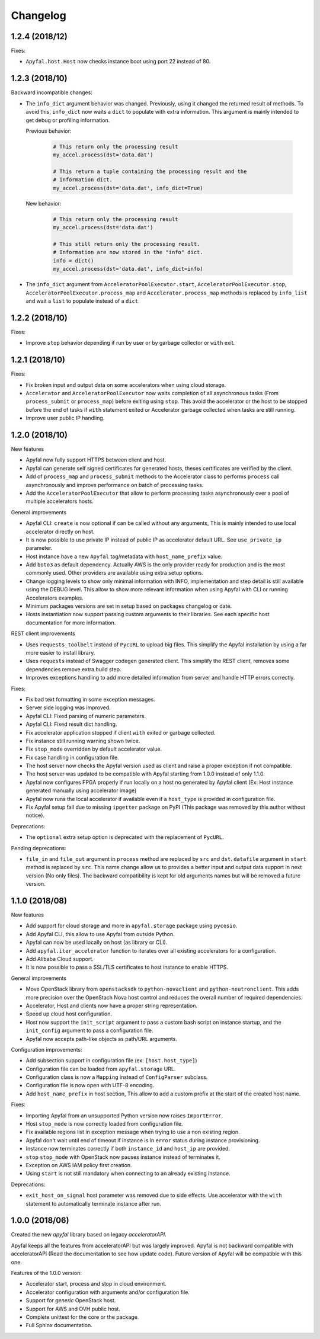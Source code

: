 Changelog
=========

1.2.4 (2018/12)
---------------

Fixes:

- ``Apyfal.host.Host`` now checks instance boot using port 22 instead of 80.

1.2.3 (2018/10)
---------------

Backward incompatible changes:

- The ``info_dict`` argument behavior was changed. Previously, using it changed
  the returned result of methods. To avoid this, ``info_dict`` now waits a
  ``dict`` to populate with extra information. This argument is mainly intended
  to get debug or profiling information.

  Previous behavior:

    .. code-block:: python

        # This return only the processing result
        my_accel.process(dst='data.dat')

        # This return a tuple containing the processing result and the
        # information dict.
        my_accel.process(dst='data.dat', info_dict=True)

  New behavior:

    .. code-block:: python

        # This return only the processing result
        my_accel.process(dst='data.dat')

        # This still return only the processing result.
        # Information are now stored in the "info" dict.
        info = dict()
        my_accel.process(dst='data.dat', info_dict=info)

- The ``info_dict`` argument from ``AcceleratorPoolExecutor.start``,
  ``AcceleratorPoolExecutor.stop``, ``AcceleratorPoolExecutor.process_map`` and
  ``Accelerator.process_map`` methods is replaced by ``info_list`` and wait a
  ``list`` to populate instead of a ``dict``.

1.2.2 (2018/10)
---------------

Fixes:

- Improve ``stop`` behavior depending if run by user or by garbage collector or
  ``with`` exit.

1.2.1 (2018/10)
---------------

Fixes:

- Fix broken input and output data on some accelerators when using cloud
  storage.
- ``Accelerator`` and ``AcceleratorPoolExecutor`` now waits completion of all
  asynchronous tasks (From ``process_submit`` or ``process_map``) before exiting
  using ``stop``.
  This avoid the accelerator or the host to be stopped before the end of tasks
  if ``with`` statement exited or Accelerator garbage collected when tasks
  are still running.
- Improve user public IP handling.

1.2.0 (2018/10)
---------------

New features

- Apyfal now fully support HTTPS between client and host.
- Apyfal can generate self signed certificates for generated hosts, theses
  certificates are verified by the client.
- Add of ``process_map`` and ``process_submit`` methods to the Accelerator class
  to performs ``process`` call asynchronously and improve performance on batch
  of processing tasks.
- Add the ``AcceleratorPoolExecutor`` that allow to perform processing tasks
  asynchronously over a pool of multiple accelerators hosts.

General improvements

- Apyfal CLI: ``create`` is now optional if can be called without any arguments,
  This is mainly intended to use local accelerator directly on host.
- It is now possible to use private IP instead of public IP as accelerator
  default URL. See ``use_private_ip`` parameter.
- Host instance have a new ``Apyfal`` tag/metadata with ``host_name_prefix``
  value.
- Add ``boto3`` as default dependency. Actually AWS is the only provider
  ready for production and is the most commonly used. Other providers are
  available using extra setup options.
- Change logging levels to show only minimal information with INFO,
  implementation and step detail is still available using the DEBUG level.
  This allow to show more relevant information when using Apyfal with CLI or
  running Accelerators examples.
- Minimum packages versions are set in setup based on packages changelog or
  date.
- Hosts instantiation now support passing custom arguments to their libraries.
  See each specific host documentation for more information.

REST client improvements

- Uses ``requests_toolbelt`` instead of ``PycURL`` to upload big files.
  This simplify the Apyfal installation by using a far more easier to install
  library.
- Uses ``requests`` instead of Swagger codegen generated client. This
  simplify the REST client, removes some dependencies remove extra build step.
- Improves exceptions handling to add more detailed information from
  server and handle HTTP errors correctly.

Fixes:

- Fix bad text formatting in some exception messages.
- Server side logging was improved.
- Apyfal CLI: Fixed parsing of numeric parameters.
- Apyfal CLI: Fixed result dict handling.
- Fix accelerator application stopped if client ``with`` exited or garbage
  collected.
- Fix instance still running warning shown twice.
- Fix ``stop_mode`` overridden by default accelerator value.
- Fix case handling in configuration file.
- The host server now checks the Apyfal version used as client and raise a
  proper exception if not compatible.
- The host server was updated to be compatible with Apyfal starting from 1.0.0
  instead of only 1.1.0.
- Apyfal now configures FPGA properly if run locally on a host no generated by
  Apyfal client (Ex: Host instance generated manually using accelerator image)
- Apyfal now runs the local accelerator if available even if a ``host_type`` is
  provided in configuration file.
- Fix Apyfal setup fail due to missing ``ipgetter`` package on PyPI
  (This package was removed by this author without notice).

Deprecations:

- The ``optional`` extra setup option is deprecated with the replacement of
  ``PycURL``.

Pending deprecations:

- ``file_in`` and ``file_out`` argument in ``process`` method are replaced by
  ``src`` and ``dst``. ``datafile`` argument in ``start`` method is replaced by
  ``src``. This name change allow us to provides a better input and output data
  support in next version (No only files).
  The backward compatibility is kept for old arguments names but will be removed
  a future version.

1.1.0 (2018/08)
---------------

New features

- Add support for cloud storage and more in ``apyfal.storage`` package using
  ``pycosio``.
- Add Apyfal CLI, this allow to use Apyfal from outside Python.
- Apyfal can now be used locally on host (as library or CLI).
- Add ``apyfal.iter_accelerator`` function to iterates over all existing
  accelerators for a configuration.
- Add Alibaba Cloud support.
- It is now possible to pass a SSL/TLS certificates to host instance to enable
  HTTPS.

General improvements

- Move OpenStack library from ``openstacksdk`` to ``python-novaclient`` and
  ``python-neutronclient``. This adds more precision over the OpenStach Nova
  host control and reduces the overall number of required dependencies.
- Accelerator, Host and clients now have a proper string representation.
- Speed up cloud host configuration.
- Host now support the ``init_script`` argument to pass a custom bash script
  on instance startup, and the ``init_config`` argument to pass a configuration
  file.
- Apyfal now accepts path-like objects as path/URL arguments.

Configuration improvements:

- Add subsection support in configuration file (ex: ``[host.host_type]``)
- Configuration file can be loaded from ``apyfal.storage`` URL.
- Configuration class is now a ``Mapping`` instead of ``ConfigParser`` subclass.
- Configuration file is now open with UTF-8 encoding.
- Add ``host_name_prefix`` in host section, This allow to add a custom
  prefix at the start of the created host name.

Fixes:

- Importing Apyfal from an unsupported Python version now raises
  ``ImportError``.
- Host ``stop_mode`` is now correctly loaded from configuration file.
- Fix available regions list in exception message when trying to use a non
  existing region.
- Apyfal don't wait until end of timeout if instance is in ``error`` status
  during instance provisioning.
- Instance now terminates correctly if both ``instance_id`` and ``host_ip`` are
  provided.
- ``stop`` ``stop_mode`` with OpenStack now pauses instance instead of
  terminates it.
- Exception on AWS IAM policy first creation.
- Using ``start`` is not still mandatory when connecting to an already existing
  instance.

Deprecations:

- ``exit_host_on_signal`` host parameter was removed due to side effects.
  Use accelerator with the ``with`` statement to automatically terminate
  instance after run.

1.0.0 (2018/06)
---------------

Created the new *apyfal* library based on legacy *acceleratorAPI*.

Apyfal keeps all the features from acceleratorAPI but was largely improved.
Apyfal is not backward compatible with acceleratorAPI (Read the documentation
to see how update code). Future version of Apyfal will be compatible with this
one.

Features of the 1.0.0 version:

- Accelerator start, process and stop in cloud environment.
- Accelerator configuration with arguments and/or configuration file.
- Support for *generic* OpenStack host.
- Support for AWS and OVH public host.
- Complete unittest for the core or the package.
- Full Sphinx documentation.
